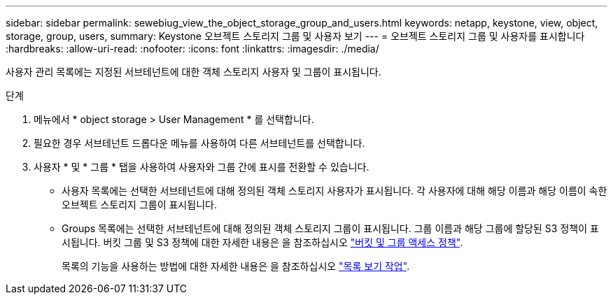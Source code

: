 ---
sidebar: sidebar 
permalink: sewebiug_view_the_object_storage_group_and_users.html 
keywords: netapp, keystone, view, object, storage, group, users, 
summary: Keystone 오브젝트 스토리지 그룹 및 사용자 보기 
---
= 오브젝트 스토리지 그룹 및 사용자를 표시합니다
:hardbreaks:
:allow-uri-read: 
:nofooter: 
:icons: font
:linkattrs: 
:imagesdir: ./media/


[role="lead"]
사용자 관리 목록에는 지정된 서브테넌트에 대한 객체 스토리지 사용자 및 그룹이 표시됩니다.

.단계
. 메뉴에서 * object storage > User Management * 를 선택합니다.
. 필요한 경우 서브테넌트 드롭다운 메뉴를 사용하여 다른 서브테넌트를 선택합니다.
. 사용자 * 및 * 그룹 * 탭을 사용하여 사용자와 그룹 간에 표시를 전환할 수 있습니다.
+
** 사용자 목록에는 선택한 서브테넌트에 대해 정의된 객체 스토리지 사용자가 표시됩니다. 각 사용자에 대해 해당 이름과 해당 이름이 속한 오브젝트 스토리지 그룹이 표시됩니다.
** Groups 목록에는 선택한 서브테넌트에 대해 정의된 객체 스토리지 그룹이 표시됩니다. 그룹 이름과 해당 그룹에 할당된 S3 정책이 표시됩니다. 버킷 그룹 및 S3 정책에 대한 자세한 내용은 을 참조하십시오 https://docs.netapp.com/us-en/storagegrid-116/s3/bucket-and-group-access-policies.html#access-policy-overview["버킷 및 그룹 액세스 정책"].
+
목록의 기능을 사용하는 방법에 대한 자세한 내용은 을 참조하십시오 link:sewebiug_netapp_service_engine_web_interface_overview.html#list-view-actions["목록 보기 작업"].





